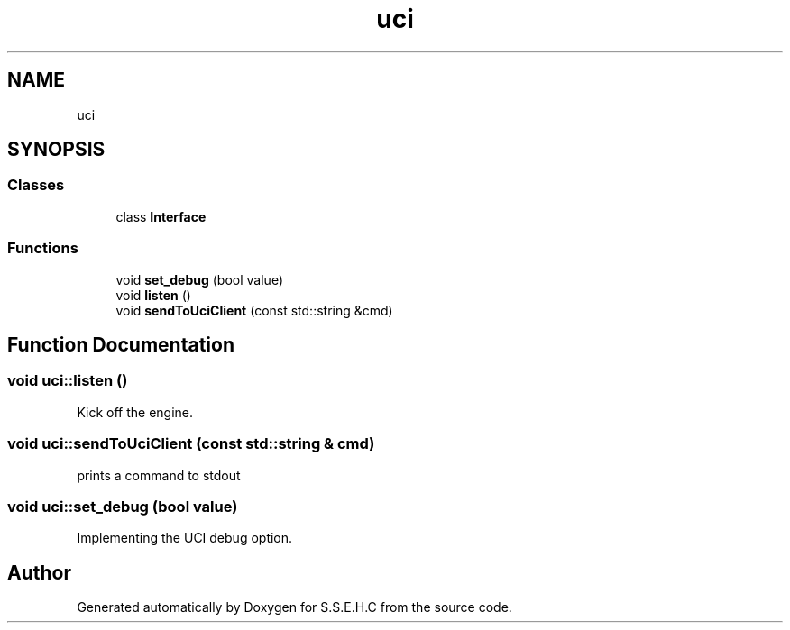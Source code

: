 .TH "uci" 3 "Mon Feb 22 2021" "S.S.E.H.C" \" -*- nroff -*-
.ad l
.nh
.SH NAME
uci
.SH SYNOPSIS
.br
.PP
.SS "Classes"

.in +1c
.ti -1c
.RI "class \fBInterface\fP"
.br
.in -1c
.SS "Functions"

.in +1c
.ti -1c
.RI "void \fBset_debug\fP (bool value)"
.br
.ti -1c
.RI "void \fBlisten\fP ()"
.br
.ti -1c
.RI "void \fBsendToUciClient\fP (const std::string &cmd)"
.br
.in -1c
.SH "Function Documentation"
.PP 
.SS "void uci::listen ()"
Kick off the engine\&. 
.SS "void uci::sendToUciClient (const std::string & cmd)"
prints a command to stdout 
.SS "void uci::set_debug (bool value)"
Implementing the UCI debug option\&. 
.SH "Author"
.PP 
Generated automatically by Doxygen for S\&.S\&.E\&.H\&.C from the source code\&.
